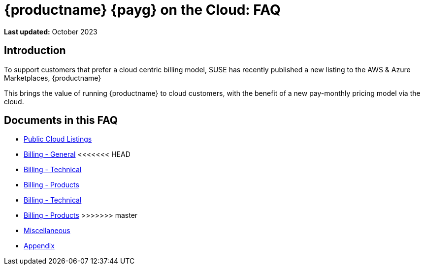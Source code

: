 = {productname} {payg} on the Cloud: FAQ
:availability: AWS & Azure
:sectnums!:
:lastupdate: October 2023

**Last updated:** {lastupdate}

== Introduction

To support customers that prefer a cloud centric billing model, SUSE has recently published a new listing to the {availability} Marketplaces, {productname}

This brings the value of running {productname} to cloud customers, with the benefit of a new pay-monthly pricing model via the cloud.

== Documents in this FAQ

* xref:specialized-guides:public-cloud-guide/faq/faq-listings.adoc[Public Cloud Listings]
* xref:specialized-guides:public-cloud-guide/faq/faq-billing-general.adoc[Billing - General]
<<<<<<< HEAD
* xref:specialized-guides:public-cloud-guide/faq/faq-billing-technical.adoc[Billing - Technical]
* xref:specialized-guides:public-cloud-guide/faq/faq-billing-products.adoc[Billing - Products]
=======
* xref:specialized-guides:public-cloud-guide/faq/faq-technical-billing.adoc[Billing - Technical]
* xref:specialized-guides:public-cloud-guide/faq/faq-technical-product.adoc[Billing - Products]
>>>>>>> master
* xref:specialized-guides:public-cloud-guide/faq/faq-miscellaneous.adoc[Miscellaneous]
* xref:specialized-guides:public-cloud-guide/faq/faq-appendix.adoc[Appendix]



